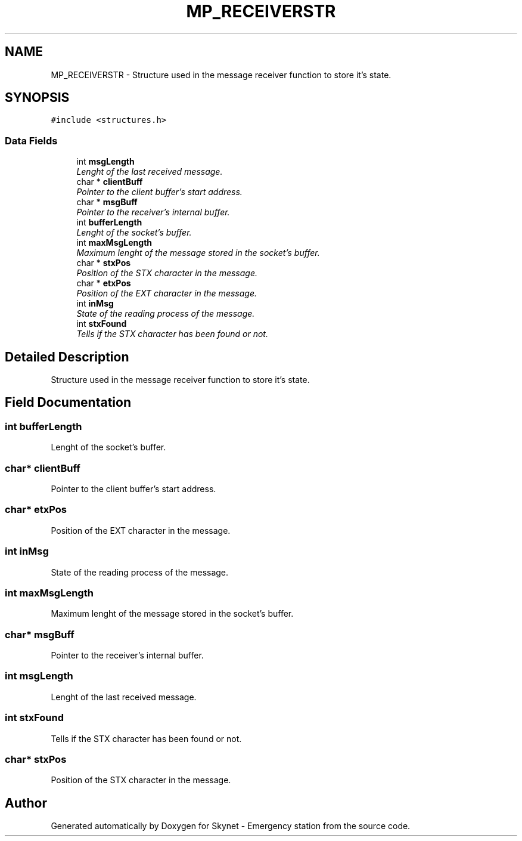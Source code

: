 .TH "MP_RECEIVERSTR" 3 "Mon Jan 25 2016" "Version 0.1" "Skynet - Emergency station" \" -*- nroff -*-
.ad l
.nh
.SH NAME
MP_RECEIVERSTR \- Structure used in the message receiver function to store it's state\&.  

.SH SYNOPSIS
.br
.PP
.PP
\fC#include <structures\&.h>\fP
.SS "Data Fields"

.in +1c
.ti -1c
.RI "int \fBmsgLength\fP"
.br
.RI "\fILenght of the last received message\&. \fP"
.ti -1c
.RI "char * \fBclientBuff\fP"
.br
.RI "\fIPointer to the client buffer's start address\&. \fP"
.ti -1c
.RI "char * \fBmsgBuff\fP"
.br
.RI "\fIPointer to the receiver's internal buffer\&. \fP"
.ti -1c
.RI "int \fBbufferLength\fP"
.br
.RI "\fILenght of the socket's buffer\&. \fP"
.ti -1c
.RI "int \fBmaxMsgLength\fP"
.br
.RI "\fIMaximum lenght of the message stored in the socket's buffer\&. \fP"
.ti -1c
.RI "char * \fBstxPos\fP"
.br
.RI "\fIPosition of the STX character in the message\&. \fP"
.ti -1c
.RI "char * \fBetxPos\fP"
.br
.RI "\fIPosition of the EXT character in the message\&. \fP"
.ti -1c
.RI "int \fBinMsg\fP"
.br
.RI "\fIState of the reading process of the message\&. \fP"
.ti -1c
.RI "int \fBstxFound\fP"
.br
.RI "\fITells if the STX character has been found or not\&. \fP"
.in -1c
.SH "Detailed Description"
.PP 
Structure used in the message receiver function to store it's state\&. 
.SH "Field Documentation"
.PP 
.SS "int bufferLength"

.PP
Lenght of the socket's buffer\&. 
.SS "char* clientBuff"

.PP
Pointer to the client buffer's start address\&. 
.SS "char* etxPos"

.PP
Position of the EXT character in the message\&. 
.SS "int inMsg"

.PP
State of the reading process of the message\&. 
.SS "int maxMsgLength"

.PP
Maximum lenght of the message stored in the socket's buffer\&. 
.SS "char* msgBuff"

.PP
Pointer to the receiver's internal buffer\&. 
.SS "int msgLength"

.PP
Lenght of the last received message\&. 
.SS "int stxFound"

.PP
Tells if the STX character has been found or not\&. 
.SS "char* stxPos"

.PP
Position of the STX character in the message\&. 

.SH "Author"
.PP 
Generated automatically by Doxygen for Skynet - Emergency station from the source code\&.
